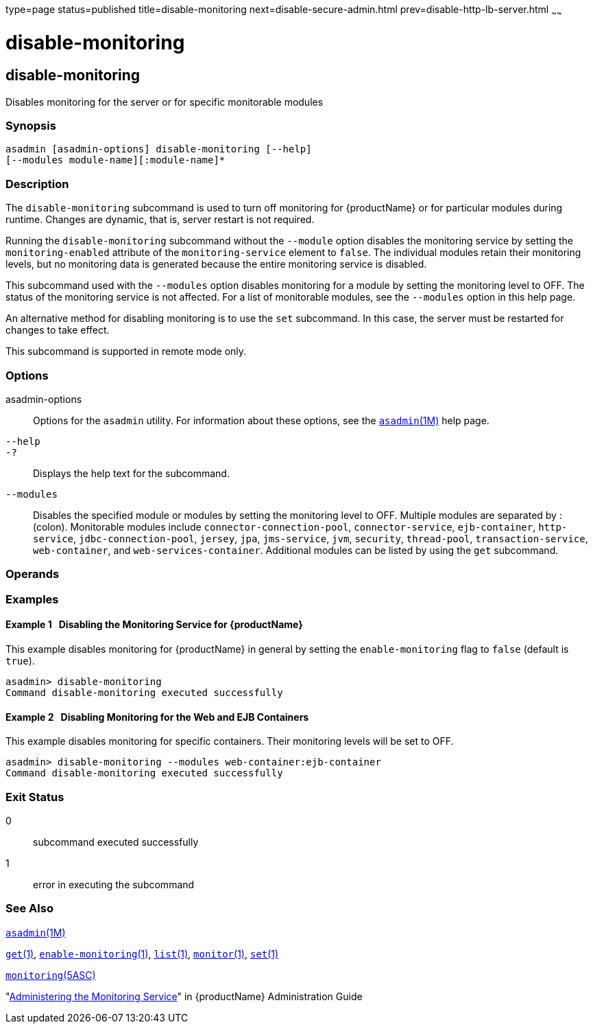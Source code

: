 type=page
status=published
title=disable-monitoring
next=disable-secure-admin.html
prev=disable-http-lb-server.html
~~~~~~

= disable-monitoring

[[disable-monitoring-1]][[GSRFM00120]][[disable-monitoring]]

== disable-monitoring

Disables monitoring for the server or for specific monitorable modules

[[sthref1063]]

=== Synopsis

[source]
----
asadmin [asadmin-options] disable-monitoring [--help]
[--modules module-name][:module-name]*
----

[[sthref1064]]

=== Description

The `disable-monitoring` subcommand is used to turn off monitoring for
{productName} or for particular modules during runtime. Changes are
dynamic, that is, server restart is not required.

Running the `disable-monitoring` subcommand without the `--module`
option disables the monitoring service by setting the
`monitoring-enabled` attribute of the `monitoring-service` element to
`false`. The individual modules retain their monitoring levels, but no
monitoring data is generated because the entire monitoring service is
disabled.

This subcommand used with the `--modules` option disables monitoring for
a module by setting the monitoring level to OFF. The status of the
monitoring service is not affected. For a list of monitorable modules,
see the `--modules` option in this help page.

An alternative method for disabling monitoring is to use the `set`
subcommand. In this case, the server must be restarted for changes to
take effect.

This subcommand is supported in remote mode only.

[[sthref1065]]

=== Options

asadmin-options::
  Options for the `asadmin` utility. For information about these
  options, see the link:asadmin.html#asadmin-1m[`asadmin`(1M)] help page.
`--help`::
`-?`::
  Displays the help text for the subcommand.
`--modules`::
  Disables the specified module or modules by setting the monitoring
  level to OFF. Multiple modules are separated by : (colon). Monitorable
  modules include `connector-connection-pool`, `connector-service`,
  `ejb-container`, `http-service`, `jdbc-connection-pool`, `jersey`,
  `jpa`, `jms-service`, `jvm`, `security`, `thread-pool`,
  `transaction-service`, `web-container`, and `web-services-container`.
  Additional modules can be listed by using the `get` subcommand.

[[sthref1066]]

=== Operands

[[sthref1067]]

=== Examples

[[GSRFM594]][[sthref1068]]

==== Example 1   Disabling the Monitoring Service for {productName}

This example disables monitoring for {productName} in general by
setting the `enable-monitoring` flag to `false` (default is `true`).

[source]
----
asadmin> disable-monitoring
Command disable-monitoring executed successfully
----

[[GSRFM595]][[sthref1069]]

==== Example 2   Disabling Monitoring for the Web and EJB Containers

This example disables monitoring for specific containers. Their
monitoring levels will be set to OFF.

[source]
----
asadmin> disable-monitoring --modules web-container:ejb-container
Command disable-monitoring executed successfully
----

[[sthref1070]]

=== Exit Status

0::
  subcommand executed successfully
1::
  error in executing the subcommand

[[sthref1071]]

=== See Also

link:asadmin.html#asadmin-1m[`asadmin`(1M)]

link:get.html#get-1[`get`(1)],
link:enable-monitoring.html#enable-monitoring-1[`enable-monitoring`(1)],
link:list.html#list-1[`list`(1)],
link:monitor.html#monitor-1[`monitor`(1)], link:set.html#set-1[`set`(1)]

link:monitoring.html#monitoring-5asc[`monitoring`(5ASC)]

"link:../administration-guide/monitoring.html#GSADG00011[Administering the Monitoring Service]" in {productName} Administration Guide


